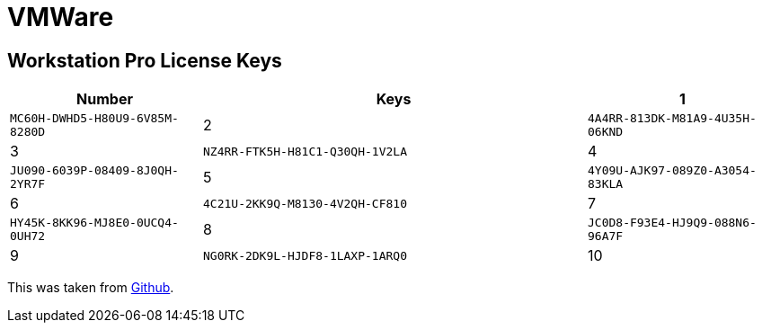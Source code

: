 = VMWare

== Workstation Pro License Keys

[cols="1,2,1", options="header", frame="all"]
|===
| Number  | Keys 
| 1       | `MC60H-DWHD5-H80U9-6V85M-8280D` 
| 2       | `4A4RR-813DK-M81A9-4U35H-06KND` 
| 3       | `NZ4RR-FTK5H-H81C1-Q30QH-1V2LA` 
| 4       | `JU090-6039P-08409-8J0QH-2YR7F` 
| 5       | `4Y09U-AJK97-089Z0-A3054-83KLA` 
| 6       | `4C21U-2KK9Q-M8130-4V2QH-CF810` 
| 7       | `HY45K-8KK96-MJ8E0-0UCQ4-0UH72` 
| 8       | `JC0D8-F93E4-HJ9Q9-088N6-96A7F` 
| 9       | `NG0RK-2DK9L-HJDF8-1LAXP-1ARQ0` 
| 10      | `0U2J0-2E19P-HJEX1-132Q2-8AKK6`
|===

This was taken from https://github.com/hegdepavankumar/VMware-Workstation-Pro-17-Licence-Keys/blob/main/README.md[Github].

